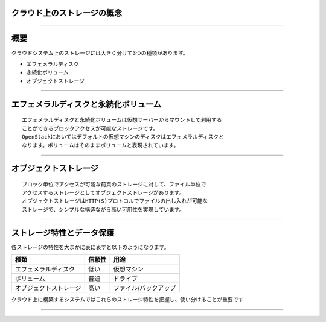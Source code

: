 クラウド上のストレージの概念
================

----

概要
================

クラウドシステム上のストレージには大きく分けて3つの種類があります。


* エフェメラルディスク 
* 永続化ボリューム
* オブジェクトストレージ



----


エフェメラルディスクと永続化ボリューム
================

::

 エフェメラルディスクと永続化ボリュームは仮想サーバーからマウントして利用する
 ことができるブロックアクセスが可能なストレージです。
 OpenStackにおいてはデフォルトの仮想マシンのディスクはエフェメラルディスクと
 なります。ボリュームはそのままボリュームと表現されています。

.. image:: ./_assets/c1-t3/01.ephemeral-vs-volume.gif
   :width: 85%

----


オブジェクトストレージ
================

::

  ブロック単位でアクセスが可能な前頁のストレージに対して、ファイル単位で
  アクセスするストレージとしてオブジェクトストレージがあります。
  オブジェクトストレージはHTTP(S)プロトコルでファイルの出し入れが可能な
  ストレージで、シンプルな構造ながら高い可用性を実現しています。


.. image:: ./_assets/c1-t3/02.object-storage.gif
   :width: 85%

----


ストレージ特性とデータ保護
================

各ストレージの特性を大まかに表に表すと以下のようになります。


======================  ======= ======================== 
  種類                   信頼性              用途
======================  ======= ======================== 
エフェメラルディスク      低い   仮想マシン
ボリューム                普通   ドライブ
オブジェクトストレージ    高い   ファイル/バックアップ
======================  ======= ======================== 


クラウド上に構築するシステムではこれらのストレージ特性を把握し、使い分けることが重要です

----

